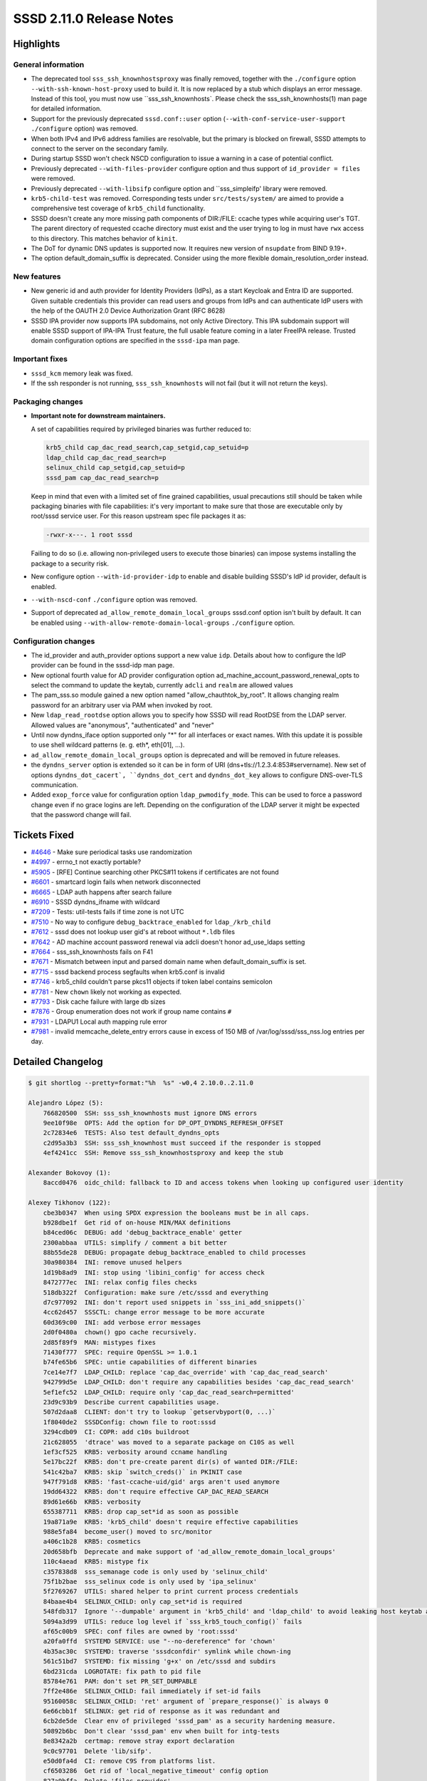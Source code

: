 SSSD 2.11.0 Release Notes
=========================

Highlights
----------

General information
~~~~~~~~~~~~~~~~~~~

* The deprecated tool ``sss_ssh_knownhostsproxy`` was finally removed, together
  with the ``./configure`` option ``--with-ssh-known-host-proxy`` used to build it.
  It is now replaced by a stub which displays an error message. Instead of this
  tool, you must now use ``sss_ssh_knownhosts`. Please check the
  sss_ssh_knownhosts(1) man page for detailed information.
* Support for the previously deprecated ``sssd.conf::user`` option
  (``--with-conf-service-user-support`` ``./configure`` option) was removed.
* When both IPv4 and IPv6 address families are resolvable, but the primary is
  blocked on firewall, SSSD attempts to connect to the server on the secondary
  family.
* During startup SSSD won't check NSCD configuration to issue a warning in a
  case of potential conflict.
* Previously deprecated ``--with-files-provider`` configure option and thus
  support of ``id_provider = files`` were removed.
* Previously deprecated ``--with-libsifp`` configure option and ``sss_simpleifp'
  library were removed.
* ``krb5-child-test`` was removed. Corresponding tests under ``src/tests/system/``
  are aimed to provide a comprehensive test coverage of ``krb5_child``
  functionality.
* SSSD doesn't create any more missing path components of DIR:/FILE: ccache
  types while acquiring user's TGT. The parent directory of requested ccache
  directory must exist and the user trying to log in must have ``rwx`` access to
  this directory. This matches behavior of ``kinit``.
* The DoT for dynamic DNS updates is supported now. It requires new version of
  ``nsupdate`` from BIND 9.19+.
* The option default_domain_suffix is deprecated. Consider using the more
  flexible domain_resolution_order instead.

New features
~~~~~~~~~~~~

* New generic id and auth provider for Identity Providers (IdPs), as a start
  Keycloak and Entra ID are supported. Given suitable credentials this provider
  can read users and groups from IdPs and can authenticate IdP users with the
  help of the OAUTH 2.0 Device Authorization Grant (RFC 8628)
* SSSD IPA provider now supports IPA subdomains, not only Active Directory. This
  IPA subdomain support will enable SSSD support of IPA-IPA Trust feature, the
  full usable feature coming in a later FreeIPA release. Trusted domain
  configuration options are specified in the ``sssd-ipa`` man page.

Important fixes
~~~~~~~~~~~~~~~

* ``sssd_kcm`` memory leak was fixed.
* If the ssh responder is not running, ``sss_ssh_knownhosts`` will not fail (but
  it will not return the keys).

Packaging changes
~~~~~~~~~~~~~~~~~

* **Important note for downstream maintainers.**

  A set of capabilities required by privileged binaries was further reduced to:

  .. code-block:: text

      krb5_child cap_dac_read_search,cap_setgid,cap_setuid=p
      ldap_child cap_dac_read_search=p
      selinux_child cap_setgid,cap_setuid=p
      sssd_pam cap_dac_read_search=p

  Keep in mind that even with a limited set of fine grained capabilities, usual
  precautions still should be taken while packaging binaries with file
  capabilities: it's very important to make sure that those are executable only
  by root/sssd service user. For this reason upstream spec file packages it as:

  .. code-block:: text

      -rwxr-x---. 1 root sssd

  Failing to do so (i.e. allowing non-privileged users to execute those
  binaries) can impose systems installing the package to a security risk.

* New configure option ``--with-id-provider-idp`` to enable and disable building
  SSSD's IdP id provider, default is enabled.
* ``--with-nscd-conf`` ``./configure`` option was removed.
* Support of deprecated ``ad_allow_remote_domain_local_groups`` sssd.conf option
  isn't built by default. It can be enabled using
  ``--with-allow-remote-domain-local-groups`` ``./configure`` option.

Configuration changes
~~~~~~~~~~~~~~~~~~~~~

* The id_provider and auth_provider options support a new value ``idp``. Details
  about how to configure the IdP provider can be found in the sssd-idp man page.
* New optional fourth value for AD provider configuration option
  ad_machine_account_password_renewal_opts to select the command to update the
  keytab, currently ``adcli`` and ``realm`` are allowed values
* The pam_sss.so module gained a new option named "allow_chauthtok_by_root". It
  allows changing realm password for an arbitrary user via PAM when invoked by
  root.
* New ``ldap_read_rootdse`` option allows you to specify how SSSD will read
  RootDSE from the LDAP server. Allowed values are "anonymous", "authenticated"
  and "never"
* Until now dyndns_iface option supported only "*" for all interfaces or exact
  names. With this update it is possible to use shell wildcard patterns (e. g.
  eth*, eth[01], ...).
* ``ad_allow_remote_domain_local_groups`` option is deprecated and will be removed
  in future releases.
* the ``dyndns_server`` option is extended so it can be in form of URI
  (dns+tls://1.2.3.4:853#servername). New set of options ``dyndns_dot_cacert`,
  ``dyndns_dot_cert`` and ``dyndns_dot_key`` allows to configure DNS-over-TLS
  communication.
* Added ``exop_force`` value for configuration option ``ldap_pwmodify_mode``. This
  can be used to force a password change even if no grace logins are left.
  Depending on the configuration of the LDAP server it might be expected that
  the password change will fail.

Tickets Fixed
-------------

* `#4646 <https://github.com/SSSD/sssd/issues/4646>`__ - Make sure periodical tasks use randomization
* `#4997 <https://github.com/SSSD/sssd/issues/4997>`__ - errno_t not exactly portable?
* `#5905 <https://github.com/SSSD/sssd/issues/5905>`__ - [RFE] Continue searching other PKCS#11 tokens if certificates are not found
* `#6601 <https://github.com/SSSD/sssd/issues/6601>`__ - smartcard login fails when network disconnected
* `#6665 <https://github.com/SSSD/sssd/issues/6665>`__ - LDAP auth happens after search failure
* `#6910 <https://github.com/SSSD/sssd/issues/6910>`__ - SSSD dyndns_ifname with wildcard
* `#7209 <https://github.com/SSSD/sssd/issues/7209>`__ - Tests: util-tests fails if time zone is not UTC
* `#7510 <https://github.com/SSSD/sssd/issues/7510>`__ - No way to configure ``debug_backtrace_enabled`` for ``ldap_/krb_child``
* `#7612 <https://github.com/SSSD/sssd/issues/7612>`__ - sssd does not lookup user gid's at reboot without ``*.ldb`` files
* `#7642 <https://github.com/SSSD/sssd/issues/7642>`__ - AD machine account password renewal via adcli doesn't honor ad_use_ldaps setting
* `#7664 <https://github.com/SSSD/sssd/issues/7664>`__ - sss_ssh_knownhosts fails on F41
* `#7671 <https://github.com/SSSD/sssd/issues/7671>`__ - Mismatch between input and parsed domain name when default_domain_suffix is set.
* `#7715 <https://github.com/SSSD/sssd/issues/7715>`__ - sssd backend process segfaults when krb5.conf is invalid
* `#7746 <https://github.com/SSSD/sssd/issues/7746>`__ - krb5_child couldn't parse pkcs11 objects if token label contains semicolon
* `#7781 <https://github.com/SSSD/sssd/issues/7781>`__ - New ``chown`` likely not working as expected.
* `#7793 <https://github.com/SSSD/sssd/issues/7793>`__ - Disk cache failure with large db sizes
* `#7876 <https://github.com/SSSD/sssd/issues/7876>`__ - Group enumeration does not work if group name contains ``#``
* `#7931 <https://github.com/SSSD/sssd/issues/7931>`__ - LDAPU1 Local auth mapping rule error
* `#7981 <https://github.com/SSSD/sssd/issues/7981>`__ - invalid memcache_delete_entry  errors  cause   in excess of 150 MB of /var/log/sssd/sss_nss.log entries per day.




Detailed Changelog
------------------

.. code-block:: release-notes-shortlog

    $ git shortlog --pretty=format:"%h  %s" -w0,4 2.10.0..2.11.0

    Alejandro López (5):
        766820500  SSH: sss_ssh_knownhosts must ignore DNS errors
        9ee10f98e  OPTS: Add the option for DP_OPT_DYNDNS_REFRESH_OFFSET
        2c72834e6  TESTS: Also test default_dyndns_opts
        c2d95a3b3  SSH: sss_ssh_knownhost must succeed if the responder is stopped
        4ef4241cc  SSH: Remove sss_ssh_knownhostsproxy and keep the stub

    Alexander Bokovoy (1):
        8accd0476  oidc_child: fallback to ID and access tokens when looking up configured user identity

    Alexey Tikhonov (122):
        cbe3b0347  When using SPDX expression the booleans must be in all caps.
        b928dbe1f  Get rid of on-house MIN/MAX definitions
        b84ced06c  DEBUG: add 'debug_backtrace_enable' getter
        2300abbaa  UTILS: simplify / comment a bit better
        88b55de28  DEBUG: propagate debug_backtrace_enabled to child processes
        30a980384  INI: remove unused helpers
        1d19b8ad9  INI: stop using 'libini_config' for access check
        8472777ec  INI: relax config files checks
        518db322f  Configuration: make sure /etc/sssd and everything
        d7c977092  INI: don't report used snippets in `sss_ini_add_snippets()`
        4cc62d457  SSSCTL: change error message to be more accurate
        60d369c00  INI: add verbose error messages
        2d0f0480a  chown() gpo cache recursively.
        2d85f89f9  MAN: mistypes fixes
        71430f777  SPEC: require OpenSSL >= 1.0.1
        b74fe65b6  SPEC: untie capabilities of different binaries
        7ce14e7f7  LDAP_CHILD: replace 'cap_dac_override' with 'cap_dac_read_search'
        942799d5e  LDAP_CHILD: don't require any capabilities besides 'cap_dac_read_search'
        5ef1efc52  LDAP_CHILD: require only 'cap_dac_read_search=permitted'
        23d9c93b9  Describe current capabilities usage.
        507d2daa8  CLIENT: don't try to lookup `getservbyport(0, ...)`
        1f8040de2  SSSDConfig: chown file to root:sssd
        3294cdb09  CI: COPR: add c10s buildroot
        21c628055  'dtrace' was moved to a separate package on C10S as well
        1ef3cf525  KRB5: verbosity around ccname handling
        5e17bc22f  KRB5: don't pre-create parent dir(s) of wanted DIR:/FILE:
        541c42ba7  KRB5: skip `switch_creds()` in PKINIT case
        947f791d8  KRB5: 'fast-ccache-uid/gid' args aren't used anymore
        19dd64322  KRB5: don't require effective CAP_DAC_READ_SEARCH
        89d61e66b  KRB5: verbosity
        655387711  KRB5: drop cap_set*id as soon as possible
        19a871a9e  KRB5: 'krb5_child' doesn't require effective capabilities
        988e5fa84  become_user() moved to src/monitor
        a406c1b28  KRB5: cosmetics
        20d658bfb  Deprecate and make support of 'ad_allow_remote_domain_local_groups'
        110c4aead  KRB5: mistype fix
        c357838d8  sss_semanage code is only used by 'selinux_child'
        75f1b2bae  sss_selinux code is only used by 'ipa_selinux'
        5f2769267  UTILS: shared helper to print current process credentials
        84baae4b4  SELINUX_CHILD: only cap_set*id is required
        548fdb317  Ignore '--dumpable' argument in 'krb5_child' and 'ldap_child' to avoid leaking host keytab accidentially.
        5094a3d99  UTILS: reduce log level if `sss_krb5_touch_config()` fails
        af65c00b9  SPEC: conf files are owned by 'root:sssd'
        a20fa0ffd  SYSTEMD SERVICE: use "--no-dereference" for 'chown'
        4b35ac30c  SYSTEMD: traverse 'sssdconfdir' symlink while chown-ing
        561c51bd7  SYSTEMD: fix missing 'g+x' on /etc/sssd and subdirs
        6bd231cda  LOGROTATE: fix path to pid file
        85784e761  PAM: don't set PR_SET_DUMPABLE
        7ff2e486e  SELINUX_CHILD: fail immediately if set-id fails
        95160058c  SELINUX_CHILD: 'ret' argument of `prepare_response()` is always 0
        6e66cbb1f  SELINUX: get rid of response as it was redundant and
        6cb2de5de  Clear env of privileged 'sssd_pam' as a security hardening measure.
        50892b6bc  Don't clear 'sssd_pam' env when built for intg-tests
        8e8342a2b  certmap: remove stray export declaration
        9c0c97701  Delete 'lib/sifp'.
        e50d0fa4d  CI: remove C9S from platforms list.
        cf6503286  Get rid of 'local_negative_timeout' config option
        827a9bffa  Delete 'files provider'
        a71f9a6cb  IPA: verbosity
        003c699b4  TESTS: fix issue reported by 'black'
        196ad92ab  Fixed a mistype
        7f1b7c968  KCM: fix memory leak
        2a40db33a  RESPONDER: remove unreachable code
        5e16c957f  MONITOR: remove nscd conf check
        9e72bc242  KCM: another memory leak fixed
        164df1101  BUILD: introduce "--with-syslog=stderr" option
        c36c320d1  PAM: fix issue found by Coverity
        e2408c246  SPEC: suppress stderr of usermod
        f65d0eaa4  IPA: fixed misleading messages
        228072105  IPA: cosmetics
        9b6d8fe72  IPA: don't bother checking keytab ownership
        8bfc88e49  Get rid of '--with-conf-service-user-support' ./configure option
        281d9c3ed  SYSDB: don't add group members if 'ignore_group_members == true'
        5e882b366  SYSDB: update in sysdb_add_group_member_overrides()
        501663f2a  SYSDB: update in sysdb_add_group_member_overrides()
        6e01e4127  SYSDB: update in sysdb_add_group_member_overrides()
        6c50506c4  SYSDB: fix sysdb_add_group_member_overrides()
        a58aa915f  SYSDB: update in sysdb_add_group_member_overrides()
        108800dc9  SYSDB: update in sysdb_add_group_member_overrides()
        6aae3572a  SYSDB: update in sysdb_add_group_member_overrides()
        0a9ae2c2b  SYSDB: update in sysdb_add_group_member_overrides()
        f61b9bbb2  SYSDB: make `sysdb_get_user_members_recursively()` static
        ed6956e92  SYSDB: update in get_user_members_recursively()
        af5e0b705  capabilities: check if cap is supported
        9f5636f71  capabilities: don't rely on hardcoded set of supported capabilities
        764798d7a  SPEC: package 'enable_sssd_conf_dir' as a part of 'sssd-krb5-common'
        150d2ee09  Move 'STRUCT_CRED' definition into standalone header
        39f37c934  SYSDB: update in sysdb_add_group_member_overrides()
        b80deaeb5  SYSDB: update in sysdb_add_group_member_overrides()
        9bc6dc578  SYSDB: debug message fixed
        c7a979dc9  SYSDB: update in sysdb_add_group_member_overrides()
        6b46b7a7b  SYSDB: update in get_user_members_recursively()
        ca76b7c8f  DEBUG: a new helper that skips backtrace
        47b25f068  Avoid logging to the backtrace unconditionally in hot paths.
        331908d18  UTIL: sss_parse_internal_fqname() optimization
        6aa4b1e08  UTIL: sss_parse_internal_fqname() optimization
        707825679  UTIL: sized_domain_name() optimization
        5cdfc54bd  RESPONDER: sized_output_name() optimization
        f101c1bb5  UTIL: sss_output_name() optimization
        0267cd976  RESPONDER: delete sss_resp_create_fqname()
        83c0217c5  UTIL: remake sss_*replace_space() to inplace version
        1641dfd5b  UTIL: delete sss_fqname()
        804b22cfa  UTIL: sss_tc_fqname2() optimization
        4deee59a3  SPEC: relax Samba version req a bit
        923ec509b  DB: skip sysdb_add_group_member_overrides() completely
        60f384436  DB: don't provide 'expect_override_dn' to `sysdb_add_group_member_overrides()`
        ee1c2d177  UTIL: mark non string array properly
        fd562676c  IPA: return ENOENT if `ipa_get_config` yields nothing
        ad7dc210f  PAM: fixes following issue:
        81a377ded  Consolidate utf8 strings operations to libunistring
        4cc856ee8  SBUS: use ENETUNREACH instead of ENONET
        180bf1fc7  CLIENT: use ETIMEDOUT instead of ETIME
        ad30eb74e  CI: drop "missingInclude" from cppcheck
        8d7e50569  Move 'sss_python.*' under 'src/python'
        3a7776b84  Consolidate all Python related includes to 'sss_python.h'
        11e388e8f  Make sure "Python.h" is included last.
        ae32bbcdc  MAN: remove mention of a 'local domain'.
        449f4c1aa  UTIL: add a helper to print libldap diagnostics
        7eee7154f  LDAP: debug fail of ldap_set_option(LDAP_OPT_X_SASL_NOCANON)
        6d115a7a4  Replaces usage of 'sss_ldap_get_diagnostic_msg()'
        6d5b65046  UTILS: removed ununsed 'sss_ldap_get_diagnostic_msg()`
        0fc6768c6  RESPONDER: skip mem-cache invalidation

    Andrea Bolognani (1):
        8477aa065  configure: Require valgrind-devel when valgrind is enabled

    André Boscatto (3):
        36148c97c  man: Updating sssd-simple(5) man page
        d61ba818d  TESTS: Add access control simple filter tests
        41a0df2d4  TESTS: Add tests to cover access control access_filter (AD/LDAP)

    Dan Lavu (13):
        934ae04e1  tests: rm intg/test_sss_cache.py
        3054970e4  tests: adding gpo customer test scenario to use the ldap attribute name
        be0c232be  tests: removing intg/ts_cache.py
        d5b648498  tests: converting all the ldb cache tests to use one provider
        58a2fee59  tests: adding system/tests/readme.rst as a quick primer
        b060ed507  tests: moved ad specific authentication test and created test_ad.py
        132d2088a  tests: adding override_homedir test
        ffd5d0e10  tests: test_kcm.py fixing confusing error message
        0f0118490  tests: rm intg ssh_pubkey
        aebb4e130  tests: extending sss_override testcase to assert overridden user group memberships
        08a3c410b  tests: adding generic password change tests
        f8f7f843d  tests: removed overlapping test scenarios from authentication tests
        ab8342770  tests: adding preferred topology markers to select tests

    David Abdurachmanov (1):
        f3fdb4293  Properly check valgrind arches

    Denis Karpelevich (2):
        36b1d97b5  Parametrize sssctl tests 3.
        062e8ab6b  Parametrize sssctl tests 2.

    Dominika Borges (1):
        9c65b89fd  doc: improve description of ldap_disable_range_retrieval

    Evgeny Sinelnikov (1):
        b7d4a8065  cert util: add support build with OpenSSL older than 3.0

    Georgij Krajnyukov (4):
        3392a857c  P11_CHILD: Invert if statement to reduce code nesting
        8311d3cc8  P11_CHILD: Implement passing const args to get_pkcs11_uri
        1b3d5d829  P11_CHILD: Extract slot processing into separate function
        782a6dd54  P11_CHILD: Make p11_child iterate over all slots

    Gleb Popov (25):
        add0ed175  platform.m4: Teach to look for struct xucred in addition to struct ucred
        843aa089a  Extend util_creds.h with xucred case
        38fe14abb  Use LOCAL_PEERCRED option instead SO_PEERCRED where appropriate
        ed0af81a3  configure.ac: Check for the availability of the procctl() function
        9bb4cf15b  Introduce util/sss_prctl module to abstract out process controlling API
        3d4d9c48d  Make use of sss_prctl_* throughout the codebase
        cc48ad5ba  Add a reference to FreeBSD procctl into sssd.conf(5) manpage
        dbe820049  Fix build on FreeBSD by including sys/socket.h
        dfceb68dd  Use cli_creds_get_*() helpers wherever possible
        4f9a7dcd5  pam: Add option to allow changing auth token when running as root
        bf79a1597  configure.ac: Introduce --disable-linux-caps arg to make capabilities optional
        8008a2a82  Only include <sys/capability.h> if the header is present
        f566a3a8e  Add stub implementations for functions from capabilities.c if caps aren't available
        0b4a68a1b  Properly check the returning value of sss_set_cap_effective() calls
        606cf44f0  Use MAXHOSTNAMELEN as HOST_NAME_MAX if available
        e13ca3aba  Don't do setsockopt(TCP_USER_TIMEOUT) on systems that don't have it
        2f6c83a22  Include <sys/socket.h> because the code uses AF_INET
        d6da04d80  Fix build on systems that do not have pam_ext.h
        8672fba0c  Use cross-platform pthread_self() instead of Linux-specific SYS_gettid()
        fe10f5e6d  Add an implementation for pam_modutil_getlogin() for systems that do not have it
        0c2fef802  Define ENODATA if it isn't available
        58cced880  Include config.h before checking for HAVE_ERRNO_T
        641ef4823  Define ELIBACC and ELIBBAD if they aren't available
        889b1cddf  Include pam_appl.h due to pam_get_item() usage
        dc252b72a  Fix the in-house pam_modutil_getlogin() implementation

    Iker Pedrosa (2):
        ae6a0ff64  tests: add feature presence automation
        067dbf614  tests: improve feature presence automation

    Ivan Korytov (1):
        5c69acc93  tests: Update mock date to postpone timezone related failures

    Jakub Vávra (6):
        4a7ab02d8  Tests: Add missing returncode to test_0004_bz1638295
        ed666e9fa  tests: Unify packages available on client for ipa suites
        7514309bb  Tests: Update sst to rhel-sst-idm-sssd for polarion.
        098105486  Tests: Add ssh to services for authentication with ssh tests.
        53b26af6f  tests: Update mhc.yaml for relocated /data and /enrollment
        536f7fcdc  tests: Move /exports to /var/exports for autofs tests

    Jan Engelhardt (5):
        a2e91d20f  build: remove superfluous WITH_IFP leftover
        2b7915dd8  sssd: always print path when config object is rejected
        42d1837a8  build: unbreak detection for x400Address
        8cdebfcfe  build: stop overriding CFLAGS
        93eb0736e  build: fix spellos in configure.ac

    Justin Stephenson (26):
        7a8da2762  ipa: Check sudo command threshold correctly
        0bb136451  analyzer: fix two crashes
        bf99c163c  DEBUG: lower missing passkey data debug level
        4fbf96357  tests: have analyzer request child parse child log
        e58cf8031  ci: Remove internal covscan workflow
        c6294f5ff  ci: Add workflow for 'coverity' label in PRs
        d2232139a  CI: Fix coverity label multiline conditional
        463bf25a1  ci: Have coverity workflow run against PR code
        e87cc2c27  SYSDB: Store IPA trust type
        8879cf88f  Rename struct ipa_ad_server_ctx, and add id_ctx union member
        70daa0091  ipa: Make ipa_service_init() like ad_failover_init()
        1b0c6203e  ad: Combine 1+2way trust options creation functions
        0862fcb83  ipa: Make ipa server ad* functions generic
        dc7e28064  ipa: Add ipa subdomain provider initialization
        4378ea626  ipa: Support ipa subdomain account info requests
        f085fe0d0  ipa s2n: Remove check for SYSDB_UPN
        4eb75cc3a  ipa: Rename ipa_create_ad_1way_trust_ctx()
        b63321cc2  Handle missing SID for user private group
        de4cea5cb  ipa s2n: Ignore trusted IPA user private group
        129b54962  AD: Remove unused AD_AT_TRUST_TYPE attribute
        3c87b8117  man: IPA subdomain changes to sssd-ipa
        a7b3255f7  ipa: Set proper domain basedn for subdomain options
        5cb26ed6c  ci: include build description for covscan
        261191137  ci: Use pull_request_target for conditional
        ae59f2992  IPA: ipa_get_config_send() was updated
        e50533d66  Workaround PTR record lookup failure

    Krzesimir Nowak (1):
        39f9ff852  Assume that callbacks are not broken in OpenLDAP when cross-compiling

    Madhuri Upadhye (5):
        247797b2a  Tests: sss_ssh_knownhosts with port number
        163b1e316  Tests: Mark builtwith for knownhosts tests
        94e47c5ce  Test: Passkey test cases with diffferent auth_methods
        ef535319c  Test: Add the test when we replace id_provider
        481fa1bf6  Test: Add IPA ID view override test cases

    Michael Stone (3):
        5f7df3995  return here so MINOR_FAILURE isn't auto-promoted to FATAL_FAILURE
        9553c78fc  make log line match preceeding function name
        93f9db57a  add SSS_AUTHTOK_TYPE_PAM_STACKED

    Ondrej Valousek (1):
        56438ec78  Fix bug in objectclass_matched()

    Pavel Březina (5):
        0e8e6946b  Update version in version.m4 to track the next release
        a0f19feb1  ci: grab ipa logs from ipa host
        d0bfa08d8  ci: print duration of each test case
        de84e5721  idp: add sssd-idp.5.xml to po4a configuration
        b9cdd65b7  pot: update pot files

    SATOH Fumiyasu (1):
        51bf66730  SPEC: sssd.conf file is owned by 'root:sssd' and mode is 0640

    Samuel Cabrero (5):
        2e6fdb65f  CACHE_REQ: always return the first result in service by port lookups
        f911e3866  SYSDB: Use temporary memory context to allocate the results
        b1c164945  SYSDB: Allow multiple services associated to the same port
        56ef896e8  INTG-TESTS: Add Tests for service by name and by port lookups
        afc643ddf  IFP: Restrict destination

    Scott Poore (1):
        510130e84  man: sssd.conf update defaults for certmap maprule

    Sumit Bose (39):
        718454197  ldap: add 'exop_force' value for ldap_pwmodify_mode
        deefe9ad8  tests: add 'expo_force' tests
        2d408edd9  pam_sss: add some missing cleanup calls.
        8571d45b6  subdomains: check when going online
        ffec45bdb  ssh: do not use default_domain_suffix
        fb91349cf  responders: deprecate default_domain_suffix option
        fce94aec3  ldap_child: make sure invalid krb5 context is not used
        e4b26042a  dyndns: collect nsupdate debug output
        8c86abd6d  ldap: make sure realm is set
        10c753e1b  krb5_child: ignore Smartcard identifiers with a ':'
        70ab0c0d0  man: add missing third option of ad_machine_account_password_renewal_opts
        92697d467  ad: use realm renew for keytab renewal
        4c183b1f3  utils: add non-blocking read from child processes
        44ecd4525  configure.ac: add option for realm and adcli paths
        596bc5fb8  sdap: include sub-domain memberships in updates
        215a05340  sss-idmap: add support for more general POSIX id-mapping
        a27154b75  sss-idmap: add normalize and casefold options
        0dfd05798  idmap: rename comp_id() to compute_id()
        5b4f9466d  idmap: update doxygen config
        8c3074a97  sss-idmap: update library version
        c85ab24a4  certmap: allow prefix in rule in sssd.conf
        95f1a9c57  oidc_child: change verify_token() to decode_token()
        dc3165c35  Revert "sdap: include sub-domain memberships in updates"
        6f09d3f05  oidc_child: add more JSON helpers
        133a13b76  oidc_child: add user and group lookup
        9a2b031a0  oidc_child: inital tests for user and group lookups
        8be405571  oidc_child: fix issues found by Coverity
        7a2f9395c  krb5 idp: make sss_idp_oauth2_decode public
        578ae63b7  krb5: make k5c_attach_oauth2_info_msg() shareable
        810d41e02  utils: make child_exited() public
        9be8604e6  utils: make child_terminate() public
        ed68410d4  utils: make activate_child_timeout_handler() public
        cf3a1d85e  idp: initial implementation of IdP id provider
        b1cc4da87  confdb: idp provider uses MPGs by default
        66b062f75  idp: man page for SSSD's IdP id provider
        c16c13c55  idp: add configure option to disable IdP provider
        d8842a708  idp: add basic options to tune id-mapping
        f52988637  tests: initial IdP provider tests
        2f6c9b043  idp: add support and test for ignore_group_members option

    Tomas Halman (11):
        a822206c7  Missing 'dns_update_per_family' option
        fe26a9308  Add DoT support for DNS updates
        537e586ba  failover: Make failover work over IP families
        894971b64  tests: Check failover to secondary IP family
        95caf1aae  Pattern support for dyndns_iface option
        655cd72a7  man: clarify %o and %h homedir substitution
        4cb65932c  test: enumeration with # in the group name
        158b4cdb7  Enumerate object with escaped characters in name
        fcc108714  Configure how SSSD should access RootDSE.
        a3ad066c0  failover: fix fo_is_ip_address check
        2cf2e83a2  p11_child: Add timeout parameter

    Weblate (1):
        0c5c7538b  po: update translations

    Yaakov Selkowitz (1):
        6b2219015  SPEC: require systemtap-sdt-dtrace on ELN

    aborah-sudo (11):
        9c4a51fa1  Tests: Test transformation of bash-ldap-id-ldap-auth netgroup
        a926f43ac  Tests: Reverse the condition and fail
        604051080  Tests: SSSD fails to store users if any of the requested attribute is empty
        7b855ab92  Tests: Fix python black formation error
        befc4b66e  Tests: Fix the permission of snippet file
        e76849bab  Tests: ldap search base does not fully limit the Netgroup search base
        a3ed676c1  Tests: Test trasformation for netgroup with generic provider
        fdf0b500a  Tests: Fix test_008_wildcardsearch for RHEL10
        4ed56e58d  Tests: Rename test_misc.py to test_all_misc.py
        b4baf8add  Tests: Add proxy provider test cases for SSSD
        3d278ec5d  Tests: Add Infopipe tests for group properties, membership changes, and user attributes

    fossdd (4):
        91d8199d1  Fix missing include sys/types.h
        8edb14fad  MC: Use useconds_t instead of their reserved type
        8886a27b8  failover: Clarify message for local hosts file resolution failure
        459cc6b15  CLIENT: Define NETDB_INTERNAL if not already

    santeri3700 (1):
        d004e7b4b  ad: honor ad_use_ldaps setting with ad_machine_pw_renewal

    shridhargadekar (1):
        6ee49e617  Tests: add importance marker for sssctl analyze
